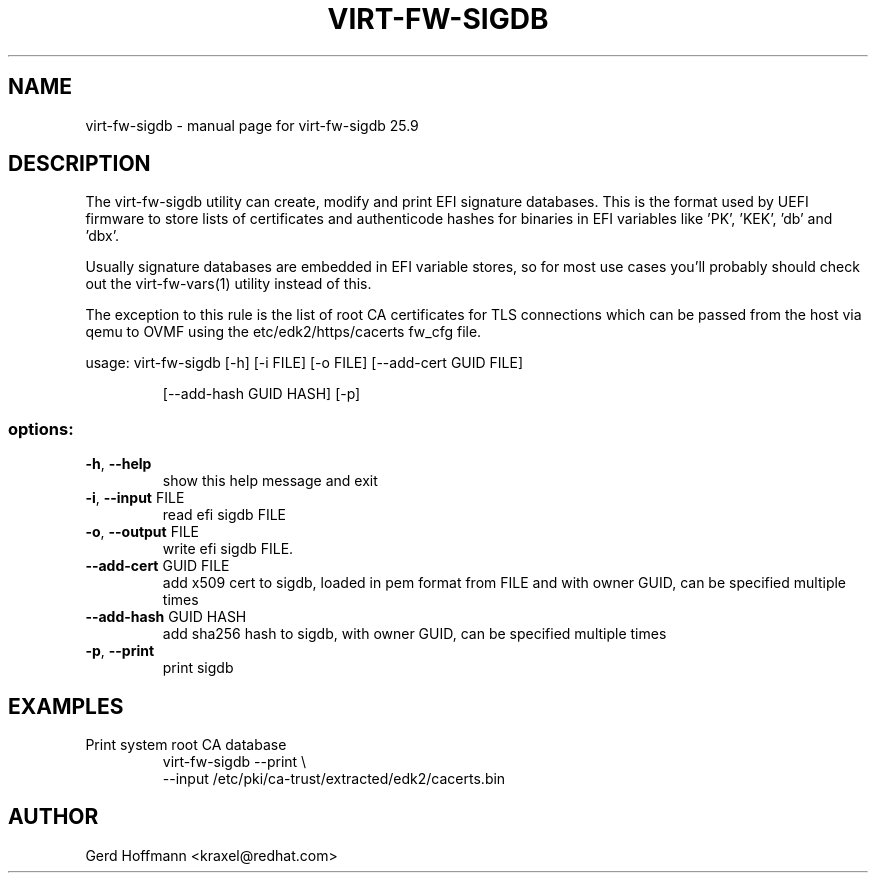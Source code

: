 .\" DO NOT MODIFY THIS FILE!  It was generated by help2man 1.49.3.
.TH VIRT-FW-SIGDB "1" "September 2025" "virt-fw-sigdb 25.9" "User Commands"
.SH NAME
virt-fw-sigdb \- manual page for virt-fw-sigdb 25.9
.SH DESCRIPTION

The virt-fw-sigdb utility can create, modify and print EFI signature
databases.  This is the format used by UEFI firmware to store lists of
certificates and authenticode hashes for binaries in EFI variables
like 'PK', 'KEK', 'db' and 'dbx'.

Usually signature databases are embedded in EFI variable stores, so
for most use cases you'll probably should check out the
virt-fw-vars(1) utility instead of this.

The exception to this rule is the list of root CA certificates for TLS
connections which can be passed from the host via qemu to OVMF using
the etc/edk2/https/cacerts fw_cfg file.
.PP
usage: virt\-fw\-sigdb [\-h] [\-i FILE] [\-o FILE] [\-\-add\-cert GUID FILE]
.IP
[\-\-add\-hash GUID HASH] [\-p]
.SS "options:"
.TP
\fB\-h\fR, \fB\-\-help\fR
show this help message and exit
.TP
\fB\-i\fR, \fB\-\-input\fR FILE
read efi sigdb FILE
.TP
\fB\-o\fR, \fB\-\-output\fR FILE
write efi sigdb FILE.
.TP
\fB\-\-add\-cert\fR GUID FILE
add x509 cert to sigdb, loaded in pem format from FILE
and with owner GUID, can be specified multiple times
.TP
\fB\-\-add\-hash\fR GUID HASH
add sha256 hash to sigdb, with owner GUID, can be
specified multiple times
.TP
\fB\-p\fR, \fB\-\-print\fR
print sigdb
.SH EXAMPLES

.TP
Print system root CA database
virt-fw-sigdb --print \\
    --input /etc/pki/ca-trust/extracted/edk2/cacerts.bin
.SH AUTHOR

Gerd Hoffmann <kraxel@redhat.com>
